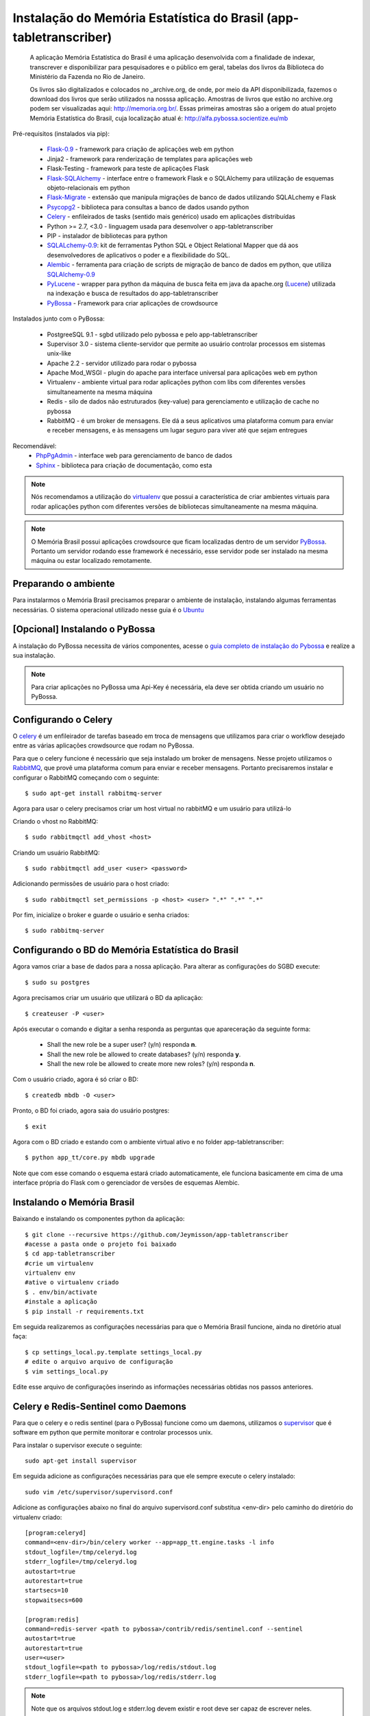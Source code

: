 ===================================================================
Instalação do Memória Estatística do Brasil (app-tabletranscriber)
===================================================================


   A aplicação Memória Estatística do Brasil é uma aplicação desenvolvida
   com a finalidade de indexar, transcrever e disponibilizar para pesquisadores
   e o público em geral, tabelas dos livros da Biblioteca do Ministério da Fazenda
   no Rio de Janeiro.
   
   Os livros são digitalizados e colocados no _archive.org, de onde, por meio
   da API disponibilizada, fazemos o download dos livros que serão utilizados na
   nosssa aplicação. Amostras de livros que estão no archive.org podem ser visualizadas
   aqui: http://memoria.org.br/. Essas primeiras amostras são a origem do atual projeto
   Memória Estatística do Brasil, cuja localização atual é: http://alfa.pybossa.socientize.eu/mb

Pré-requisitos (instalados via pip):

    * Flask-0.9_ - framework para criação de aplicações web em python
    * Jinja2 - framework para renderização de templates para aplicações web
    * Flask-Testing - framework para teste de aplicações Flask
    * Flask-SQLAlchemy_ - interface entre o framework Flask e o SQLAlchemy para utilização de esquemas objeto-relacionais em python
    * Flask-Migrate_ - extensão que manipula migrações de banco de dados utilizando SQLALchemy e Flask
    * Psycopg2_ - biblioteca para consultas a banco de dados usando python
    * Celery_ - enfileirados de tasks (sentido mais genérico) usado em aplicações distribuídas
    * Python >= 2.7, <3.0 - linguagem usada para desenvolver o app-tabletranscriber
    * PIP - instalador de bibliotecas para python
    * SQLALchemy-0.9_: kit de ferramentas Python SQL e Object Relational Mapper que dá aos desenvolvedores de aplicativos o poder e a flexibilidade do SQL.
    * Alembic_ - ferramenta para criação de scripts de migração de banco de dados em python, que utiliza SQLAlchemy-0.9_
    * PyLucene_ - wrapper para python da máquina de busca feita em java da apache.org (Lucene_) utilizada na indexação e busca de resultados do app-tabletranscriber
    * PyBossa_ - Framework para criar aplicações de crowdsource
    
Instalados junto com o PyBossa:
    
    * PostgreeSQL 9.1 - sgbd utilizado pelo pybossa e pelo app-tabletranscriber
    * Supervisor 3.0 - sistema cliente-servidor que permite ao usuário controlar processos em sistemas unix-like
    * Apache 2.2 - servidor utilizado para rodar o pybossa
    * Apache Mod_WSGI - plugin do apache para interface universal para aplicações web em python
    * Virtualenv - ambiente virtual para rodar aplicações python com libs com diferentes versões simultaneamente na mesma máquina
    * Redis - silo de dados não estruturados (key-value) para gerenciamento e utilização de cache no pybossa
    * RabbitMQ - é um broker de mensagens. Ele dá a seus aplicativos uma plataforma comum para enviar e receber mensagens, e às mensagens um lugar seguro para viver até que sejam entregues

Recomendável:
    * PhpPgAdmin_ - interface web para gerenciamento de banco de dados
    * Sphinx_ - biblioteca para criação de documentação, como esta

.. _archive.org: https://archive.org    
.. _PhpPgAdmin: http://phppgadmin.sourceforge.net/doku.php
.. _Flask-0.9: http://flask.pocoo.org/docs/
.. _Flask-SQLAlchemy: http://pythonhosted.org/Flask-SQLAlchemy/
.. _Flask-Migrate: http://flask-migrate.readthedocs.org/en/latest/
.. _Psycopg2: http://initd.org/psycopg/docs/
.. _Alembic: http://alembic.readthedocs.org/en/latest/tutorial.html
.. _SQLAlchemy-0.9: http://docs.sqlalchemy.org/en/rel_0_9/
.. _PyLucene: http://lucene.apache.org/pylucene/
.. _Lucene: http://lucene.apache.org/core/4_8_1/index.html
.. _Sphinx: http://sphinx-doc.org/

.. note::

    Nós recomendamos a utilização do virtualenv_ que
    possui a característica de criar ambientes virtuais para rodar aplicações
    python com diferentes versões de bibliotecas simultaneamente na mesma máquina.

    .. _virtualenv: http://pypi.python.org/pypi/virtualenv

.. note::
    O Memória Brasil possui aplicações crowdsource que ficam localizadas dentro de um
    servidor PyBossa_. Portanto um servidor rodando esse framework
    é necessário, esse servidor pode ser instalado na mesma máquina ou estar
    localizado remotamente.


    .. _PyBossa: http://github.com/pybossa/pybossa


Preparando o ambiente
=====================

Para instalarmos o Memória Brasil precisamos preparar o ambiente de instalação, instalando
algumas ferramentas necessárias. O sistema operacional utilizado
nesse guia é o Ubuntu_

    .. _Ubuntu: http://www.ubuntu.com/


[Opcional] Instalando o PyBossa
===============================

A instalação do PyBossa necessita de vários componentes, acesse o `guia completo
de instalação do Pybossa`_ e realize a sua instalação.

.. _`guia completo de instalação do Pybossa`: http://docs.pybossa.com/en/latest/install.html

.. note::
    Para criar aplicações no PyBossa uma Api-Key é necessária, ela deve ser
    obtida criando um usuário no PyBossa.


Configurando o Celery
=====================

O celery_ é um enfileirador de tarefas baseado em troca de mensagens que utilizamos para criar
o workflow desejado entre as várias aplicações crowdsource que rodam no PyBossa.

Para que o celery funcione é necessário que seja instalado um broker de mensagens.
Nesse projeto utilizamos o RabbitMQ_, que provê uma plataforma comum para
enviar e receber mensagens. Portanto precisaremos instalar e configurar o RabbitMQ começando
com o seguinte::

    $ sudo apt-get install rabbitmq-server

Agora para usar o celery precisamos criar um host virtual no rabbitMQ e um usuário para utilizá-lo

Criando o vhost no RabbitMQ::
    
    $ sudo rabbitmqctl add_vhost <host>

Criando um usuário RabbitMQ::
    
    $ sudo rabbitmqctl add_user <user> <password>

Adicionando permissões de usuário para o host criado::
    
    $ sudo rabbitmqctl set_permissions -p <host> <user> ".*" ".*" ".*"


Por fim, inicialize o broker e guarde o usuário e senha criados::

 $ sudo rabbitmq-server


.. _celery: http://www.celeryproject.org/
.. _RabbitMQ: http://www.rabbitmq.com/


Configurando o BD do Memória Estatística do Brasil
==================================================

Agora vamos criar a base de dados para a nossa aplicação.
Para alterar as configurações do SGBD execute::

    $ sudo su postgres

Agora precisamos criar um usuário que utilizará o BD da aplicação::

    $ createuser -P <user>

Após executar o comando e digitar a senha responda as perguntas que
apareceração da seguinte forma:

    * Shall the new role be a super user? (y/n) responda **n**.
    * Shall the new role be allowed to create databases? (y/n) responda **y**.
    * Shall the new role be allowed to create more new roles? (y/n) responda **n**.

Com o usuário criado, agora é só criar o BD::

    $ createdb mbdb -O <user>

Pronto, o BD foi criado, agora saia do usuário postgres::
    
    $ exit

Agora com o BD criado e estando com o ambiente virtual ativo e no folder app-tabletranscriber::

    $ python app_tt/core.py mbdb upgrade

Note que com esse comando o esquema estará criado automaticamente, ele funciona basicamente em cima de uma interface
própria do Flask com o gerenciador de versões de esquemas Alembic.


Instalando o Memória Brasil
===========================

Baixando e instalando os componentes python da aplicação::

    $ git clone --recursive https://github.com/Jeymisson/app-tabletranscriber
    #acesse a pasta onde o projeto foi baixado
    $ cd app-tabletranscriber
    #crie um virtualenv
    virtualenv env
    #ative o virtualenv criado
    $ . env/bin/activate
    #instale a aplicação
    $ pip install -r requirements.txt


Em seguida realizaremos as configurações necessárias para que o Memória Brasil
funcione, ainda no diretório atual faça::
    
    $ cp settings_local.py.template settings_local.py
    # edite o arquivo arquivo de configuração
    $ vim settings_local.py

Edite esse arquivo de configurações inserindo as informações necessárias
obtidas nos passos anteriores.


Celery e Redis-Sentinel como Daemons
====================================

Para que o celery e o redis sentinel (para o PyBossa) funcione como um daemons, 
utilizamos o `supervisor`_ que é software em python que permite monitorar e 
controlar processos unix.

Para instalar o supervisor execute o seguinte::

    sudo apt-get install supervisor

Em seguida adicione as configurações necessárias para que ele sempre execute
o celery instalado::
   
    sudo vim /etc/supervisor/supervisord.conf

Adicione as configurações abaixo no final do arquivo supervisord.conf
substitua <env-dir> pelo caminho do diretório do virtualenv criado::
    
    [program:celeryd]
    command=<env-dir>/bin/celery worker --app=app_tt.engine.tasks -l info
    stdout_logfile=/tmp/celeryd.log
    stderr_logfile=/tmp/celeryd.log
    autostart=true
    autorestart=true
    startsecs=10
    stopwaitsecs=600
    
    [program:redis]                                                               
    command=redis-server <path to pybossa>/contrib/redis/sentinel.conf --sentinel               
    autostart=true
    autorestart=true                                                              
    user=<user>                                                               
    stdout_logfile=<path to pybossa>/log/redis/stdout.log         
    stderr_logfile=<path to pybossa>/log/redis/stderr.log


.. note::
	
	Note que os arquivos stdout.log e stderr.log devem existir e root
	deve ser capaz de escrever neles.

Reinicie o supervisor::

    sudo /etc/init.d/supervisor stop
    sudo /etc/init.d/supervisor start


.. _supervisor: http://supervisord.org


Instalando e configurando o Apache2
===================================

.. note::
    Como essa aplicação possui alguns componentes estaticos que precisam ser
    acessados pelas aplicaçães crowdsource que ficam no PyBossa. Portanto a instalação
    e configuração do apache é necessária


Para instalar o apache2 execute o seguinte comando::

    sudo apt-get install apache2

Em seguida configure o apache para listar os arquivos estáticos que estão no
diretório <diretorio-mb>/app_tt/pb_apps/tt_apps/static/::

    Acrescentando o seguinte Alias no arquivo /etc/apache2/sites-available/mb-site:
    
    # substitua <diretorio-mb> pelo diretorio onde o memória brasil foi instalado
    Alias /mb-static <diretorio-mb>/app_tt/pb_apps/tt_apps/static


Por fim recarregue o apache para que as configurações sejam iniciadas::    
    
    sudo service apache2 reload


Instalando e configurando o PhpPgAdmin
======================================

Para instalar o phppgadmin, faça::
   
   sudo apt-get install phppgadmin


.. note::
   Para permitir o login com o usuário padrão do PostgresSQL (usuário postgres)
   na interface web, modifique a variável $conf['extra-login-security'] para false
   no arquivo /etc/phppgadmin/config.ini.php.


Instalando o Sphinx
===================

Para instalar o Sphincx, faça::

	sudo apt-get install python-sphinx
